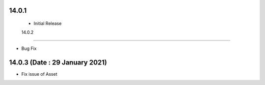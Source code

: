 14.0.1 
----------------------------
 - Initial Release 
 
 
 14.0.2 
-------------------------------

- Bug Fix 

14.0.3 (Date : 29 January 2021)
----------------------------

- Fix issue of Asset
